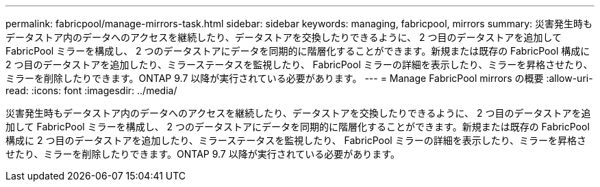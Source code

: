 ---
permalink: fabricpool/manage-mirrors-task.html 
sidebar: sidebar 
keywords: managing, fabricpool, mirrors 
summary: 災害発生時もデータストア内のデータへのアクセスを継続したり、データストアを交換したりできるように、 2 つ目のデータストアを追加して FabricPool ミラーを構成し、 2 つのデータストアにデータを同期的に階層化することができます。新規または既存の FabricPool 構成に 2 つ目のデータストアを追加したり、ミラーステータスを監視したり、 FabricPool ミラーの詳細を表示したり、ミラーを昇格させたり、ミラーを削除したりできます。ONTAP 9.7 以降が実行されている必要があります。 
---
= Manage FabricPool mirrors の概要
:allow-uri-read: 
:icons: font
:imagesdir: ../media/


[role="lead"]
災害発生時もデータストア内のデータへのアクセスを継続したり、データストアを交換したりできるように、 2 つ目のデータストアを追加して FabricPool ミラーを構成し、 2 つのデータストアにデータを同期的に階層化することができます。新規または既存の FabricPool 構成に 2 つ目のデータストアを追加したり、ミラーステータスを監視したり、 FabricPool ミラーの詳細を表示したり、ミラーを昇格させたり、ミラーを削除したりできます。ONTAP 9.7 以降が実行されている必要があります。
